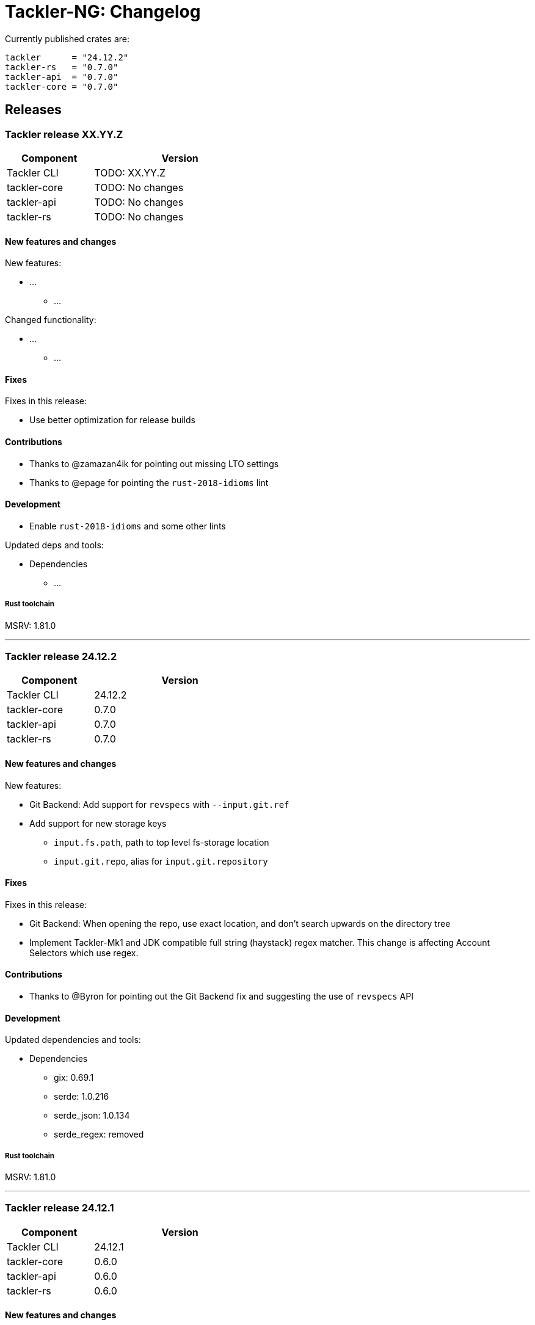 // vim: tabstop=2 shiftwidth=2 softtabstop=2 smarttab expandtab autoindent

= Tackler-NG: Changelog

Currently published crates are:

....
tackler      = "24.12.2"
tackler-rs   = "0.7.0"
tackler-api  = "0.7.0"
tackler-core = "0.7.0"
....


== Releases

=== Tackler release XX.YY.Z

[cols="1,2",width=50%]
|===
|Component    | Version

|Tackler CLI  | TODO: XX.YY.Z
|tackler-core | TODO: No changes
|tackler-api  | TODO: No changes
|tackler-rs   | TODO: No changes
|===


==== New features and changes

New features:

* ...
** ...

Changed functionality:

* ...
** ...

==== Fixes

Fixes in this release:

* Use better optimization for release builds

==== Contributions

* Thanks to @zamazan4ik for pointing out missing LTO settings
* Thanks to @epage for pointing the `rust-2018-idioms` lint

==== Development

* Enable `rust-2018-idioms` and some other lints

Updated deps and tools:

* Dependencies
** ...

===== Rust toolchain

MSRV: 1.81.0

'''


=== Tackler release 24.12.2

[cols="1,2",width=50%]
|===
|Component    | Version

|Tackler CLI  | 24.12.2
|tackler-core | 0.7.0
|tackler-api  | 0.7.0
|tackler-rs   | 0.7.0
|===


==== New features and changes

New features:

* Git Backend: Add support for `revspecs` with `--input.git.ref`
* Add support for new storage keys
   ** `input.fs.path`, path to top level fs-storage location
   ** `input.git.repo`, alias for `input.git.repository` 

==== Fixes

Fixes in this release:

* Git Backend: When opening the repo, use exact location,
  and don't search upwards on the directory tree

* Implement Tackler-Mk1 and JDK compatible full string (haystack) regex matcher.
  This change is affecting Account Selectors which use regex.

==== Contributions

* Thanks to @Byron for pointing out the Git Backend fix
  and suggesting the use of `revspecs` API

==== Development

Updated dependencies and tools:

* Dependencies
** gix: 0.69.1
** serde: 1.0.216
** serde_json: 1.0.134
** serde_regex: removed

===== Rust toolchain

MSRV: 1.81.0

'''



=== Tackler release 24.12.1

[cols="1,2",width=50%]
|===
|Component | Version

|Tackler CLI  | 24.12.1
|tackler-core | 0.6.0
|tackler-api  | 0.6.0
|tackler-rs   | 0.6.0
|===


==== New features and changes

New features:

* Add support for CLI option `--input.git.commit`


==== Fixes

Fixes in this release:

* Register report: Use Tackler-MkI compatible output
* Fix broken `--group-by` cli option (clap definition)
* Print location with full precision (with trailing zeros) 

==== Development

Updated dependencies and tools:

* Dependencies
** clap: 4.5.23
** digest: 0.10.7
** serde: 1.0.215
** serde_json: 1.0.133
** sha2: 0.10.8
** time: 0.3.37


===== Rust toolchain

MSRV: 1.77.2

'''


=== Tackler release 24.11.2

[cols="1,2",width=50%]
|===
|Component | Version

|Tackler CLI  | 24.11.2
|tackler-core | 0.5.0
|tackler-api  | 0.5.0
|tackler-rs   | 0.5.0
|===


==== New features and changes

New features:

* Add CLI options
  ** `--output.dir`
  ** `--output.prefix`
  ** `--strict.mode`
* Add `export.targets` to configuration

==== Fixes

Fixes in this release:

* Tackler compatible output


==== Development

Updated dependencies and tools:

* Dependencies
** gix: 0.68.0


===== Rust toolchain

Used unstable features: None

'''


=== Tackler release 24.11.1

[cols="1,2",width=50%]
|===
|Component | Version

|Tackler CLI  | 24.11.1
|tackler-core | 0.4.0
|tackler-api  | 0.4.0
|tackler-rs   | 0.4.0
|===


==== New features and changes

New features:

* Full support for configuration, see:
  ** xref:./examples/tackler.toml[Main Tackler configuration]
     *** xref:./examples/tackler/conf/accounts.toml[Chart of Accounts]
     *** xref:./examples/tackler/conf/commodities.toml[Chart of Commodities]
     *** xref:./examples/tackler/conf/tags.toml[Chart of Tags]
* Added Examples:
  ** xref:./examples/simple.toml[Simple Filesystem based setup]
  ** xref:./examples/audit.toml[Complex Git and Audit setup]


==== Fixes

Fixes in this release:

* Changed how CLI and configuration options and defaults


==== Development

Updated dependencies and tools:

* Dependencies
** no direct dependency changes
* Build
** Added Github Actions workflow "build"


===== Rust toolchain

Used unstable features: None


'''



=== Tackler release 24.11.0

[cols="1,2",width=50%]
|===
|Component | Version

|Tackler CLI  | 0.3.0
|tackler-core | 0.3.0
|tackler-api  | 0.3.0
|tackler-rs   | 0.3.0
|===


==== New features and changes

New features:

* Reports
  ** Balance Group Report
    *** GroupBy: Year, Month, Date, ISO-Week, ISO-Week-Day
* Exports
  ** Equity export
  ** Identity export
* Account Selector checksums


==== Fixes

* Always sort transactions with all inputs


==== Development

Updated dependencies and tools:

* Dependencies
  ** gix: updated to 0.67.0
  ** chrono: removed, replaced with time
  ** clap: 4.5.20
  ** itertools: 0.13
  ** tikv-jemallocator: new
  ** time: new
  ** time-tz: new
  ** walkdir: 2.5.0
* Build
  ** use stable Rust toolchain


===== Rust toolchain

Used unstable features: None


'''


=== Tackler release 23.04.01

[cols="1,2",width=50%]
|===
|Component | Version

|Tackler CLI  | 0.2.0
|tackler-core | 0.2.0
|tackler-api  | 0.2.0
|tackler-rs   | 0.2.0
|===

This is the first Technology Preview Release of rusty Tackler.


==== New features and changes

New features:

* Storage Systems
  ** Filesystem Backend
  ** Git Backend
* Reporting
  ** Reports (`register` and `balance`)
  ** Account Selectors
* Auditing
  ** Txn Set Checksum
* Txn Filters


==== Fixes

None


==== Development

Updated dependencies and tools:

* Dependencies
  ** base64: new
  ** chrono: new
  ** clap: new
  ** digest: new
  ** gix: new
  ** gix-hash: new
  ** indoc: new
  ** itertools: new
  ** regex: new
  ** rust_decimal: new
  ** serde: new
  ** serde_json: new
  ** serde_regex: new
  ** sha2: new
  ** uuid: new
  ** walkdir: new
* Build
  ** cargo-deny: new


===== Rust toolchain

Used unstable features:

rust::
* tackler-core: https://github.com/rust-lang/rust/issues/56167[rust: ++#++56167] -- `feature(hash_raw_entry)`
* tackler-core: https://github.com/rust-lang/rust/issues/93050[rust: ++#++93050] -- `feature(is_some_and)`
rustfmt::
* tackler-core: https://github.com/rust-lang/rustfmt/issues/3395[rustfmt: ++#++3395] -- option `ignore`


'''


=== Tackler release 23.1.1

[cols="1,2",width=50%]
|===
|Component | Version

|Tackler CLI  | 0.1.0
|tackler-core | 0.1.0
|tackler-api  | 0.1.0
|tackler-rs   | 0.1.0
|===


This is an initial POC release with ANTLR rust target.

'''
